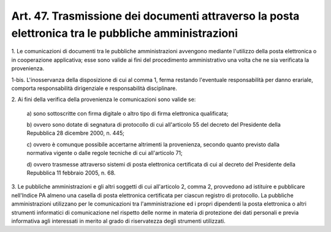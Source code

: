 .. _art47:

Art. 47. Trasmissione dei documenti attraverso la posta elettronica tra le pubbliche amministrazioni
^^^^^^^^^^^^^^^^^^^^^^^^^^^^^^^^^^^^^^^^^^^^^^^^^^^^^^^^^^^^^^^^^^^^^^^^^^^^^^^^^^^^^^^^^^^^^^^^^^^^



1\. Le comunicazioni di documenti tra le pubbliche amministrazioni avvengono mediante l'utilizzo della posta elettronica o in cooperazione applicativa; esse sono valide ai fini del procedimento amministrativo una volta che ne sia verificata la provenienza.

1-bis\. L'inosservanza della disposizione di cui al comma 1, ferma restando l'eventuale responsabilità per danno erariale, comporta responsabilità dirigenziale e responsabilità disciplinare.

2\. Ai fini della verifica della provenienza le comunicazioni sono valide se:

   a\) sono sottoscritte con firma digitale o altro tipo di firma elettronica qualificata;

   b\) ovvero sono dotate di segnatura di protocollo di cui all'articolo 55 del decreto del Presidente della Repubblica 28 dicembre 2000, n. 445;

   c\) ovvero è comunque possibile accertarne altrimenti la provenienza, secondo quanto previsto dalla normativa vigente o dalle regole tecniche di cui all'articolo 71;

   d\) ovvero trasmesse attraverso sistemi di posta elettronica certificata di cui al decreto del Presidente della Repubblica 11 febbraio 2005, n. 68.

3\. Le pubbliche amministrazioni e gli altri soggetti di cui all'articolo 2, comma 2, provvedono ad istituire e pubblicare nell'Indice PA almeno una casella di posta elettronica certificata per ciascun registro di protocollo. La pubbliche amministrazioni utilizzano per le comunicazioni tra l'amministrazione ed i propri dipendenti la posta elettronica o altri strumenti informatici di comunicazione nel rispetto delle norme in materia di protezione dei dati personali e previa informativa agli interessati in merito al grado di riservatezza degli strumenti utilizzati.
